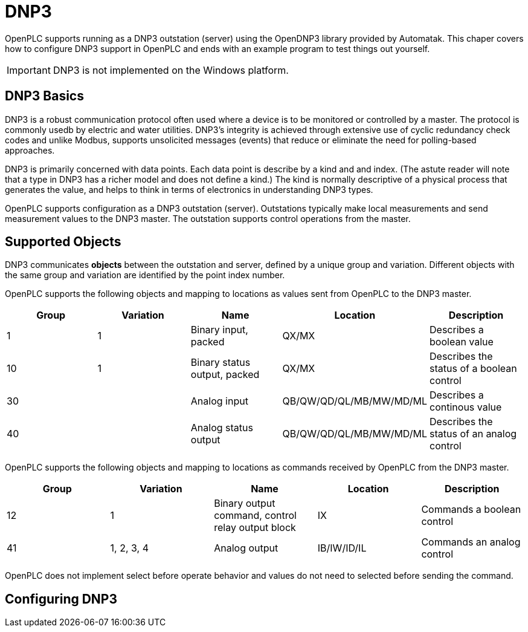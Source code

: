 = DNP3

OpenPLC supports running as a DNP3 outstation (server) using the OpenDNP3 library
provided by Automatak. This chaper covers how to configure DNP3 support in OpenPLC
and ends with an example program to test things out yourself.

IMPORTANT: DNP3 is not implemented on the Windows platform.

== DNP3 Basics

DNP3 is a robust communication protocol often used where a device is to be monitored
or controlled by a master. The protocol is commonly usedb by electric and water utilities.
DNP3's integrity is achieved through extensive use of cyclic redundancy check codes and
unlike Modbus, supports unsolicited messages (events) that reduce or eliminate the
need for polling-based approaches.

DNP3 is primarily concerned with data points. Each data point is describe by a kind and
and index. (The astute reader will note that a type in DNP3 has a richer model and does
not define a kind.)
The kind is normally descriptive of a physical process that generates the value,
and helps to think in terms of electronics in understanding DNP3 types.

OpenPLC supports configuration as a DNP3 outstation (server). Outstations typically
make local measurements and send measurement values to the DNP3 master. The outstation
supports control operations from the master.

== Supported Objects

DNP3 communicates *objects* between the outstation and server, defined by a unique
group and variation. Different objects with the same group and variation are identified
by the point index number.

OpenPLC supports the following objects and mapping to locations as values sent from OpenPLC
to the DNP3 master.

|===
|Group |Variation| Name |Location |Description

|1
|1
|Binary input, packed
|QX/MX
|Describes a boolean value

|10
|1
|Binary status output, packed
|QX/MX
|Describes the status of a boolean control

|30
|
|Analog input
|QB/QW/QD/QL/MB/MW/MD/ML
|Describes a continous value

|40
|
|Analog status output
|QB/QW/QD/QL/MB/MW/MD/ML
|Describes the status of an analog control

|===

OpenPLC supports the following objects and mapping to locations as commands received by OpenPLC
from the DNP3 master.

|===
|Group |Variation| Name |Location |Description

|12
|1
|Binary output command, control relay output block
|IX
|Commands a boolean control

|41
|1, 2, 3, 4
|Analog output
|IB/IW/ID/IL
|Commands an analog control

|===

OpenPLC does not implement select before operate behavior and values do not need to selected
before sending the command.

== Configuring DNP3

